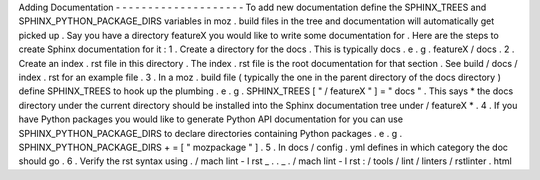 Adding
Documentation
-
-
-
-
-
-
-
-
-
-
-
-
-
-
-
-
-
-
-
-
To
add
new
documentation
define
the
SPHINX_TREES
and
SPHINX_PYTHON_PACKAGE_DIRS
variables
in
moz
.
build
files
in
the
tree
and
documentation
will
automatically
get
picked
up
.
Say
you
have
a
directory
featureX
you
would
like
to
write
some
documentation
for
.
Here
are
the
steps
to
create
Sphinx
documentation
for
it
:
1
.
Create
a
directory
for
the
docs
.
This
is
typically
docs
.
e
.
g
.
featureX
/
docs
.
2
.
Create
an
index
.
rst
file
in
this
directory
.
The
index
.
rst
file
is
the
root
documentation
for
that
section
.
See
build
/
docs
/
index
.
rst
for
an
example
file
.
3
.
In
a
moz
.
build
file
(
typically
the
one
in
the
parent
directory
of
the
docs
directory
)
define
SPHINX_TREES
to
hook
up
the
plumbing
.
e
.
g
.
SPHINX_TREES
[
"
/
featureX
"
]
=
"
docs
"
.
This
says
*
the
docs
directory
under
the
current
directory
should
be
installed
into
the
Sphinx
documentation
tree
under
/
featureX
*
.
4
.
If
you
have
Python
packages
you
would
like
to
generate
Python
API
documentation
for
you
can
use
SPHINX_PYTHON_PACKAGE_DIRS
to
declare
directories
containing
Python
packages
.
e
.
g
.
SPHINX_PYTHON_PACKAGE_DIRS
+
=
[
"
mozpackage
"
]
.
5
.
In
docs
/
config
.
yml
defines
in
which
category
the
doc
should
go
.
6
.
Verify
the
rst
syntax
using
.
/
mach
lint
-
l
rst
_
.
.
_
.
/
mach
lint
-
l
rst
:
/
tools
/
lint
/
linters
/
rstlinter
.
html
